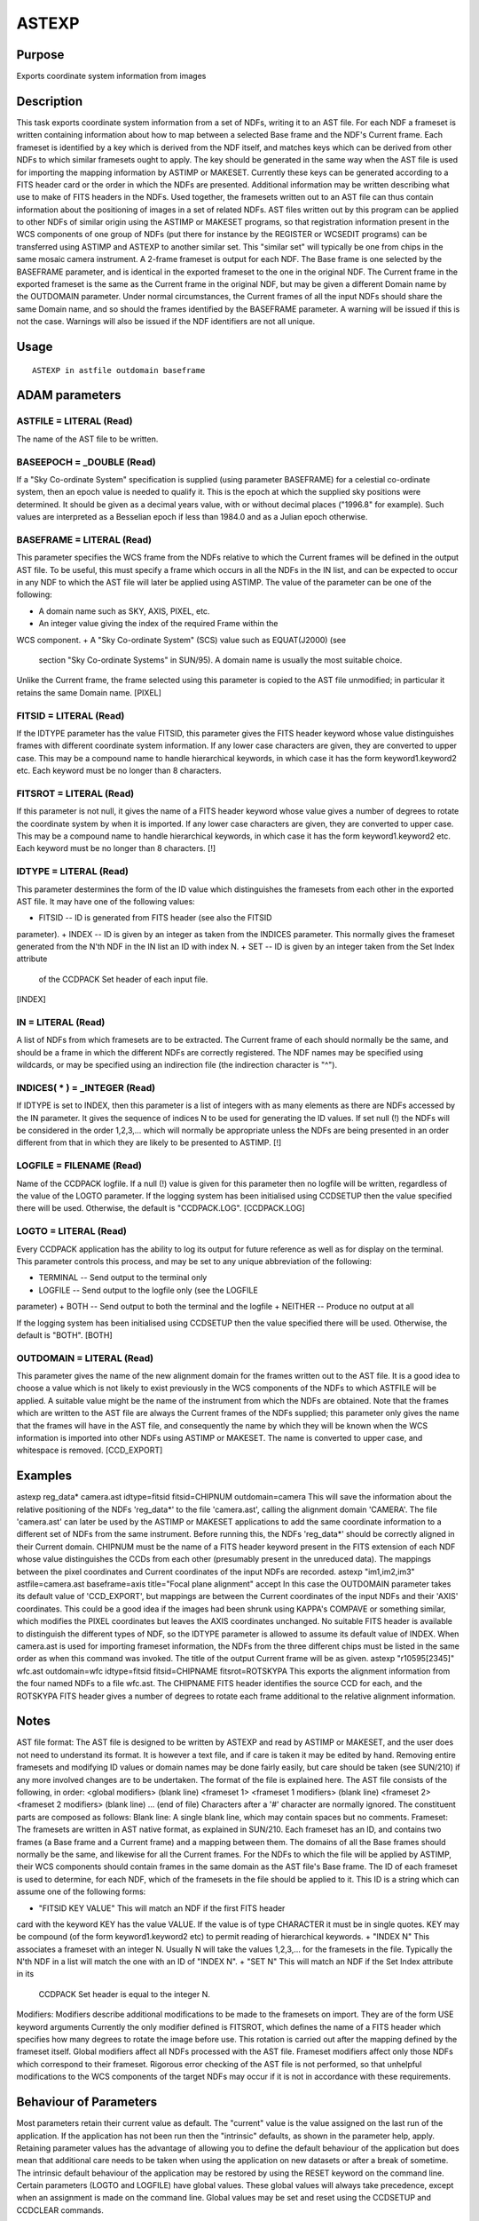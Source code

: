 

ASTEXP
======


Purpose
~~~~~~~
Exports coordinate system information from images


Description
~~~~~~~~~~~
This task exports coordinate system information from a set of NDFs,
writing it to an AST file. For each NDF a frameset is written
containing information about how to map between a selected Base frame
and the NDF's Current frame. Each frameset is identified by a key
which is derived from the NDF itself, and matches keys which can be
derived from other NDFs to which similar framesets ought to apply. The
key should be generated in the same way when the AST file is used for
importing the mapping information by ASTIMP or MAKESET. Currently
these keys can be generated according to a FITS header card or the
order in which the NDFs are presented. Additional information may be
written describing what use to make of FITS headers in the NDFs.
Used together, the framesets written out to an AST file can thus
contain information about the positioning of images in a set of
related NDFs.
AST files written out by this program can be applied to other NDFs of
similar origin using the ASTIMP or MAKESET programs, so that
registration information present in the WCS components of one group of
NDFs (put there for instance by the REGISTER or WCSEDIT programs) can
be transferred using ASTIMP and ASTEXP to another similar set. This
"similar set" will typically be one from chips in the same mosaic
camera instrument.
A 2-frame frameset is output for each NDF. The Base frame is one
selected by the BASEFRAME parameter, and is identical in the exported
frameset to the one in the original NDF. The Current frame in the
exported frameset is the same as the Current frame in the original
NDF, but may be given a different Domain name by the OUTDOMAIN
parameter.
Under normal circumstances, the Current frames of all the input NDFs
should share the same Domain name, and so should the frames identified
by the BASEFRAME parameter. A warning will be issued if this is not
the case. Warnings will also be issued if the NDF identifiers are not
all unique.


Usage
~~~~~


::

    
       ASTEXP in astfile outdomain baseframe
       



ADAM parameters
~~~~~~~~~~~~~~~



ASTFILE = LITERAL (Read)
````````````````````````
The name of the AST file to be written.



BASEEPOCH = _DOUBLE (Read)
``````````````````````````
If a "Sky Co-ordinate System" specification is supplied (using
parameter BASEFRAME) for a celestial co-ordinate system, then an epoch
value is needed to qualify it. This is the epoch at which the supplied
sky positions were determined. It should be given as a decimal years
value, with or without decimal places ("1996.8" for example). Such
values are interpreted as a Besselian epoch if less than 1984.0 and as
a Julian epoch otherwise.



BASEFRAME = LITERAL (Read)
``````````````````````````
This parameter specifies the WCS frame from the NDFs relative to which
the Current frames will be defined in the output AST file. To be
useful, this must specify a frame which occurs in all the NDFs in the
IN list, and can be expected to occur in any NDF to which the AST file
will later be applied using ASTIMP.
The value of the parameter can be one of the following:

+ A domain name such as SKY, AXIS, PIXEL, etc.
+ An integer value giving the index of the required Frame within the
WCS component.
+ A "Sky Co-ordinate System" (SCS) value such as EQUAT(J2000) (see
  section "Sky Co-ordinate Systems" in SUN/95). A domain name is usually
  the most suitable choice.

Unlike the Current frame, the frame selected using this parameter is
copied to the AST file unmodified; in particular it retains the same
Domain name. [PIXEL]



FITSID = LITERAL (Read)
```````````````````````
If the IDTYPE parameter has the value FITSID, this parameter gives the
FITS header keyword whose value distinguishes frames with different
coordinate system information. If any lower case characters are given,
they are converted to upper case. This may be a compound name to
handle hierarchical keywords, in which case it has the form
keyword1.keyword2 etc. Each keyword must be no longer than 8
characters.



FITSROT = LITERAL (Read)
````````````````````````
If this parameter is not null, it gives the name of a FITS header
keyword whose value gives a number of degrees to rotate the coordinate
system by when it is imported. If any lower case characters are given,
they are converted to upper case. This may be a compound name to
handle hierarchical keywords, in which case it has the form
keyword1.keyword2 etc. Each keyword must be no longer than 8
characters. [!]



IDTYPE = LITERAL (Read)
```````````````````````
This parameter destermines the form of the ID value which
distinguishes the framesets from each other in the exported AST file.
It may have one of the following values:

+ FITSID -- ID is generated from FITS header (see also the FITSID
parameter).
+ INDEX -- ID is given by an integer as taken from the INDICES
parameter. This normally gives the frameset generated from the N'th
NDF in the IN list an ID with index N.
+ SET -- ID is given by an integer taken from the Set Index attribute
  of the CCDPACK Set header of each input file.

[INDEX]



IN = LITERAL (Read)
```````````````````
A list of NDFs from which framesets are to be extracted. The Current
frame of each should normally be the same, and should be a frame in
which the different NDFs are correctly registered. The NDF names may
be specified using wildcards, or may be specified using an indirection
file (the indirection character is "^").



INDICES( * ) = _INTEGER (Read)
``````````````````````````````
If IDTYPE is set to INDEX, then this parameter is a list of integers
with as many elements as there are NDFs accessed by the IN parameter.
It gives the sequence of indices N to be used for generating the ID
values. If set null (!) the NDFs will be considered in the order
1,2,3,... which will normally be appropriate unless the NDFs are being
presented in an order different from that in which they are likely to
be presented to ASTIMP. [!]



LOGFILE = FILENAME (Read)
`````````````````````````
Name of the CCDPACK logfile. If a null (!) value is given for this
parameter then no logfile will be written, regardless of the value of
the LOGTO parameter.
If the logging system has been initialised using CCDSETUP then the
value specified there will be used. Otherwise, the default is
"CCDPACK.LOG". [CCDPACK.LOG]



LOGTO = LITERAL (Read)
``````````````````````
Every CCDPACK application has the ability to log its output for future
reference as well as for display on the terminal. This parameter
controls this process, and may be set to any unique abbreviation of
the following:

+ TERMINAL -- Send output to the terminal only
+ LOGFILE -- Send output to the logfile only (see the LOGFILE
parameter)
+ BOTH -- Send output to both the terminal and the logfile
+ NEITHER -- Produce no output at all

If the logging system has been initialised using CCDSETUP then the
value specified there will be used. Otherwise, the default is "BOTH".
[BOTH]



OUTDOMAIN = LITERAL (Read)
``````````````````````````
This parameter gives the name of the new alignment domain for the
frames written out to the AST file. It is a good idea to choose a
value which is not likely to exist previously in the WCS components of
the NDFs to which ASTFILE will be applied. A suitable value might be
the name of the instrument from which the NDFs are obtained.
Note that the frames which are written to the AST file are always the
Current frames of the NDFs supplied; this parameter only gives the
name that the frames will have in the AST file, and consequently the
name by which they will be known when the WCS information is imported
into other NDFs using ASTIMP or MAKESET.
The name is converted to upper case, and whitespace is removed.
[CCD_EXPORT]



Examples
~~~~~~~~
astexp reg_data* camera.ast idtype=fitsid fitsid=CHIPNUM
outdomain=camera This will save the information about the relative
positioning of the NDFs 'reg_data*' to the file 'camera.ast', calling
the alignment domain 'CAMERA'. The file 'camera.ast' can later be used
by the ASTIMP or MAKESET applications to add the same coordinate
information to a different set of NDFs from the same instrument.
Before running this, the NDFs 'reg_data*' should be correctly aligned
in their Current domain. CHIPNUM must be the name of a FITS header
keyword present in the FITS extension of each NDF whose value
distinguishes the CCDs from each other (presumably present in the
unreduced data). The mappings between the pixel coordinates and
Current coordinates of the input NDFs are recorded.
astexp "im1,im2,im3" astfile=camera.ast baseframe=axis
title="Focal plane alignment" accept In this case the OUTDOMAIN
parameter takes its default value of 'CCD_EXPORT', but mappings are
between the Current coordinates of the input NDFs and their 'AXIS'
coordinates. This could be a good idea if the images had been shrunk
using KAPPA's COMPAVE or something similar, which modifies the PIXEL
coordinates but leaves the AXIS coordinates unchanged. No suitable
FITS header is available to distinguish the different types of NDF, so
the IDTYPE parameter is allowed to assume its default value of INDEX.
When camera.ast is used for importing frameset information, the NDFs
from the three different chips must be listed in the same order as
when this command was invoked. The title of the output Current frame
will be as given.
astexp "r10595[2345]" wfc.ast outdomain=wfc
idtype=fitsid fitsid=CHIPNAME fitsrot=ROTSKYPA This exports the
alignment information from the four named NDFs to a file wfc.ast. The
CHIPNAME FITS header identifies the source CCD for each, and the
ROTSKYPA FITS header gives a number of degrees to rotate each frame
additional to the relative alignment information.



Notes
~~~~~
AST file format: The AST file is designed to be written by ASTEXP and
read by ASTIMP or MAKESET, and the user does not need to understand
its format. It is however a text file, and if care is taken it may be
edited by hand. Removing entire framesets and modifying ID values or
domain names may be done fairly easily, but care should be taken (see
SUN/210) if any more involved changes are to be undertaken. The format
of the file is explained here.
The AST file consists of the following, in order:
<global modifiers> (blank line) <frameset 1> <frameset 1 modifiers>
(blank line) <frameset 2> <frameset 2 modifiers> (blank line) ... (end
of file)
Characters after a '#' character are normally ignored. The constituent
parts are composed as follows:
Blank line: A single blank line, which may contain spaces but no
comments.
Frameset: The framesets are written in AST native format, as explained
in SUN/210.
Each frameset has an ID, and contains two frames (a Base frame and a
Current frame) and a mapping between them. The domains of all the Base
frames should normally be the same, and likewise for all the Current
frames. For the NDFs to which the file will be applied by ASTIMP,
their WCS components should contain frames in the same domain as the
AST file's Base frame.
The ID of each frameset is used to determine, for each NDF, which of
the framesets in the file should be applied to it. This ID is a string
which can assume one of the following forms:


+ "FITSID KEY VALUE" This will match an NDF if the first FITS header
card with the keyword KEY has the value VALUE. If the value is of type
CHARACTER it must be in single quotes. KEY may be compound (of the
form keyword1.keyword2 etc) to permit reading of hierarchical
keywords.
+ "INDEX N" This associates a frameset with an integer N. Usually N
will take the values 1,2,3,... for the framesets in the file.
Typically the N'th NDF in a list will match the one with an ID of
"INDEX N".
+ "SET N" This will match an NDF if the Set Index attribute in its
  CCDPACK Set header is equal to the integer N.

Modifiers: Modifiers describe additional modifications to be made to
the framesets on import. They are of the form
USE keyword arguments
Currently the only modifier defined is FITSROT, which defines the name
of a FITS header which specifies how many degrees to rotate the image
before use. This rotation is carried out after the mapping defined by
the frameset itself.
Global modifiers affect all NDFs processed with the AST file. Frameset
modifiers affect only those NDFs which correspond to their frameset.
Rigorous error checking of the AST file is not performed, so that
unhelpful modifications to the WCS components of the target NDFs may
occur if it is not in accordance with these requirements.


Behaviour of Parameters
~~~~~~~~~~~~~~~~~~~~~~~
Most parameters retain their current value as default. The "current"
value is the value assigned on the last run of the application. If the
application has not been run then the "intrinsic" defaults, as shown
in the parameter help, apply.
Retaining parameter values has the advantage of allowing you to define
the default behaviour of the application but does mean that additional
care needs to be taken when using the application on new datasets or
after a break of sometime. The intrinsic default behaviour of the
application may be restored by using the RESET keyword on the command
line.
Certain parameters (LOGTO and LOGFILE) have global values. These
global values will always take precedence, except when an assignment
is made on the command line. Global values may be set and reset using
the CCDSETUP and CCDCLEAR commands.


Copyright
~~~~~~~~~
Copyright (C) 1999 Central Laboratory of the Research Councils


Licence
~~~~~~~
This program is free software; you can redistribute it and/or modify
it under the terms of the GNU General Public License as published by
the Free Software Foundation; either version 2 of the License, or (at
your option) any later version.
This program is distributed in the hope that it will be useful, but
WITHOUT ANY WARRANTY; without even the implied warranty of
MERCHANTABILITY or FITNESS FOR A PARTICULAR PURPOSE. See the GNU
General Public License for more details.
You should have received a copy of the GNU General Public License
along with this program; if not, write to the Free Software
Foundation, Inc., 51 Franklin Street,Fifth Floor, Boston, MA
02110-1301, USA


